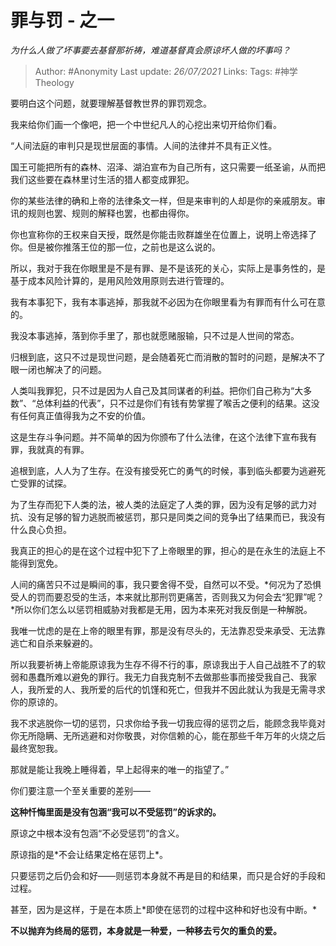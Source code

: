 * 罪与罚 - 之一
  :PROPERTIES:
  :CUSTOM_ID: 罪与罚---之一
  :END:

/为什么人做了坏事要去基督那祈祷，难道基督真会原谅坏人做的坏事吗？/

#+BEGIN_QUOTE
  Author: #Anonymity Last update: /26/07/2021/ Links: Tags:
  #神学Theology
#+END_QUOTE

要明白这个问题，就要理解基督教世界的罪罚观念。

我来给你们画一个像吧，把一个中世纪凡人的心挖出来切开给你们看。

“人间法庭的审判只是现世层面的事情。人间的法律并不具有正义性。

国王可能把所有的森林、沼泽、湖泊宣布为自己所有，这只需要一纸圣谕，从而把我们这些要在森林里讨生活的猎人都变成罪犯。

你的某些法律的确和上帝的法律条文一样，但是来审判的人却是你的亲戚朋友。审讯的规则也罢、规则的解释也罢，也都由得你。

你也宣称你的王权来自天授，既然是你能击败群雄坐在位置上，说明上帝选择了你。但是被你推落王位的那一位，之前也是这么说的。

所以，我对于我在你眼里是不是有罪、是不是该死的关心，实际上是事务性的，是基于成本风险计算的，是用风险效用原则去进行管理的。

我有本事犯下，我有本事逃掉，那我就不必因为在你眼里看为有罪而有什么可在意的。

我没本事逃掉，落到你手里了，那也就愿赌服输，只不过是人世间的常态。

归根到底，这只不过是现世问题，是会随着死亡而消散的暂时的问题，是解决不了眼一闭也解决了的问题。

人类叫我罪犯，只不过是因为人自己及其同谋者的利益。把你们自己称为“大多数”、“总体利益的代表”，只不过是你们有钱有势掌握了喉舌之便利的结果。这没有任何真正值得我为之不安的价值。

这是生存斗争问题。并不简单的因为你颁布了什么法律，在这个法律下宣布我有罪，我就真的有罪。

追根到底，人人为了生存。在没有接受死亡的勇气的时候，事到临头都要为逃避死亡受罪的试探。

为了生存而犯下人类的法，被人类的法庭定了人类的罪，因为没有足够的武力对抗、没有足够的智力逃脱而被惩罚，那只是同类之间的竞争出了结果而已，我没有什么良心负担。

我真正的担心的是在这个过程中犯下了上帝眼里的罪，担心的是在永生的法庭上不能得到宽免。

人间的痛苦只不过是瞬间的事，我只要舍得不受，自然可以不受。*何况为了恐惧受人的罚而要忍受的生活，本来就比那刑罚更痛苦，否则我又为何会去“犯罪”呢？*所以你们怎么以惩罚相威胁对我都是无用，因为本来死对我反倒是一种解脱。

我唯一忧虑的是在上帝的眼里有罪，那是没有尽头的，无法靠忍受来承受、无法靠逃亡和自杀来躲避的。

所以我要祈祷上帝能原谅我为生存不得不行的事，原谅我出于人自己战胜不了的软弱和愚蠢所难以避免的罪行。我无力自我克制不去做那些事而接受我自己、我家人，我所爱的人、我所爱的后代的饥馑和死亡，但我并不因此就认为我是无需寻求你的原谅的。

我不求逃脱你一切的惩罚，只求你给予我一切我应得的惩罚之后，能顾念我毕竟对你无所隐瞒、无所逃避和对你敬畏，对你信赖的心，能在那些千年万年的火烧之后最终宽恕我。

那就是能让我晚上睡得着，早上起得来的唯一的指望了。”

你们要注意一个至关重要的差别------

*这种忏悔里面是没有包涵“我可以不受惩罚”的诉求的。*

原谅之中根本没有包涵“不必受惩罚”的含义。

原谅指的是*不会让结果定格在惩罚上*。

只要惩罚之后仍会和好------则惩罚本身就不再是目的和结果，而只是合好的手段和过程。

甚至，因为是这样，于是在本质上*即使在惩罚的过程中这种和好也没有中断。*

*不以抛弃为终局的惩罚，本身就是一种爱，一种移去亏欠的重负的爱。*
